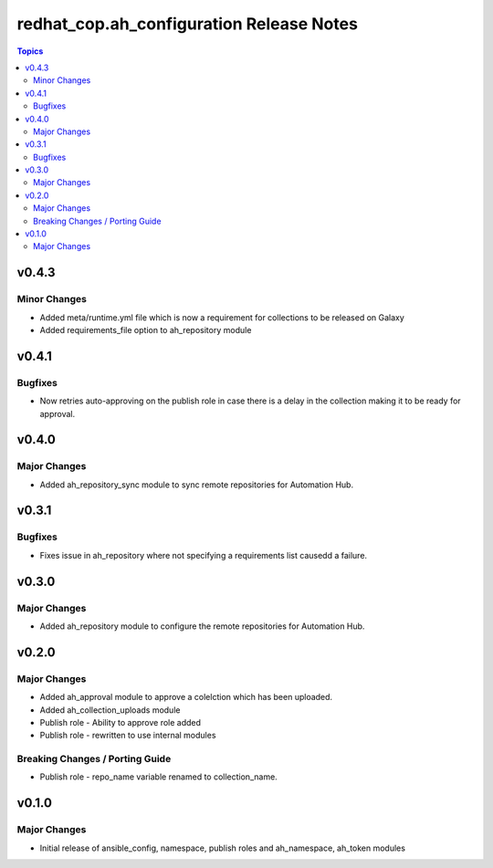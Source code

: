 =========================================
redhat_cop.ah_configuration Release Notes
=========================================

.. contents:: Topics


v0.4.3
======

Minor Changes
-------------

- Added meta/runtime.yml file which is now a requirement for collections to be released on Galaxy
- Added requirements_file option to ah_repository module

v0.4.1
======

Bugfixes
--------

- Now retries auto-approving on the publish role in case there is a delay in the collection making it to be ready for approval.

v0.4.0
======

Major Changes
-------------

- Added ah_repository_sync module to sync remote repositories for Automation Hub.

v0.3.1
======

Bugfixes
--------

- Fixes issue in ah_repository where not specifying a requirements list causedd a failure.

v0.3.0
======

Major Changes
-------------

- Added ah_repository module to configure the remote repositories for Automation Hub.

v0.2.0
======

Major Changes
-------------

- Added ah_approval module to approve a colelction which has been uploaded.
- Added ah_collection_uploads module
- Publish role - Ability to approve role added
- Publish role - rewritten to use internal modules

Breaking Changes / Porting Guide
--------------------------------

- Publish role - repo_name variable renamed to collection_name.

v0.1.0
======

Major Changes
-------------

- Initial release of ansible_config, namespace, publish roles and ah_namespace, ah_token modules
